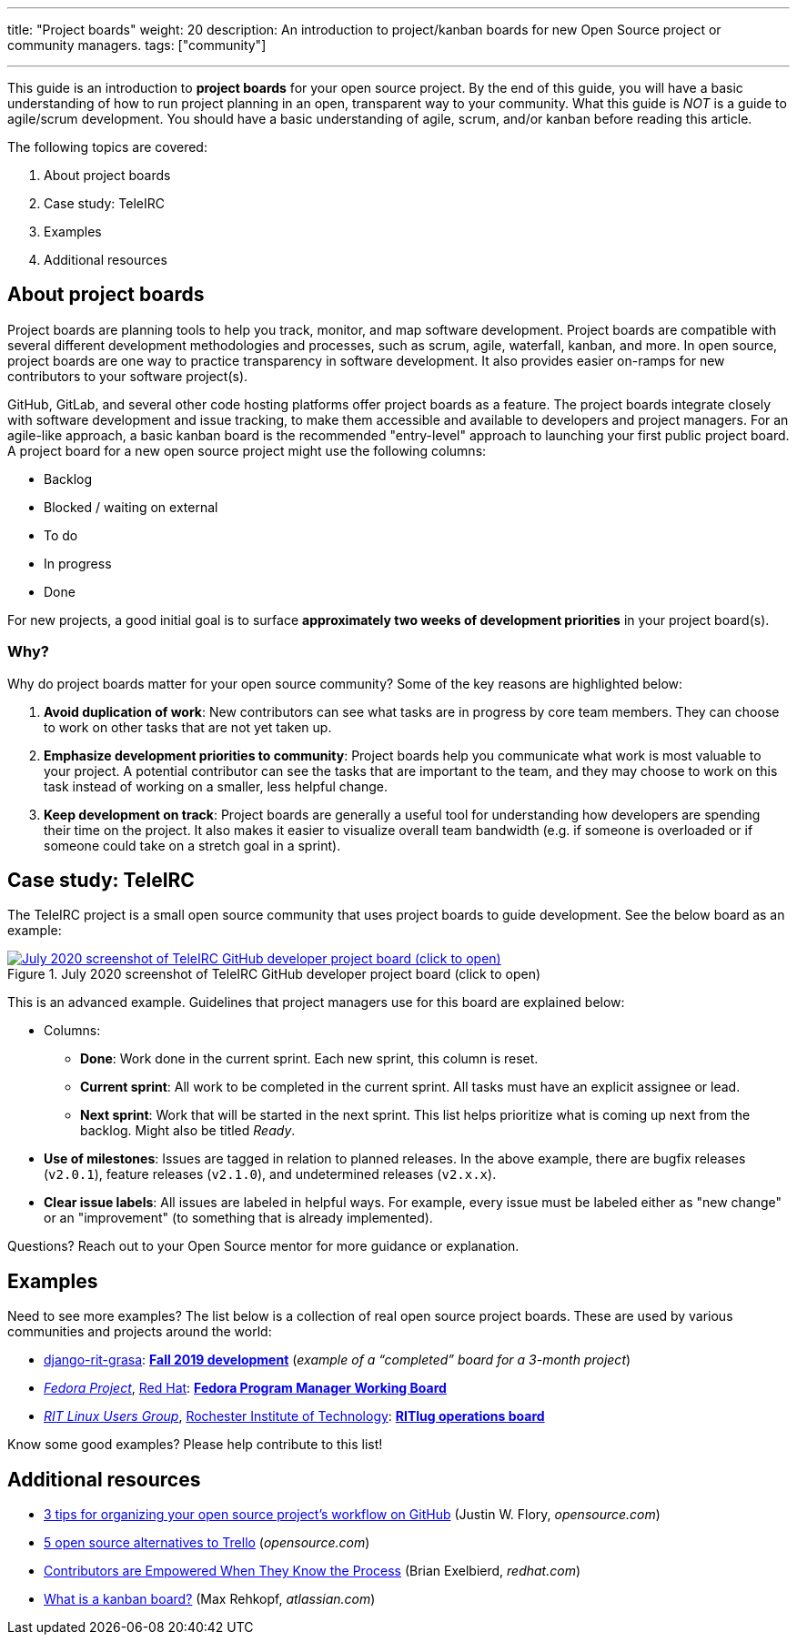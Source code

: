 ---
title: "Project boards"
weight: 20
description: An introduction to project/kanban boards for new Open Source project or community managers.
tags: ["community"]

---

This guide is an introduction to *project boards* for your open source project.
By the end of this guide, you will have a basic understanding of how to run project planning in an open, transparent way to your community.
What this guide is _NOT_ is a guide to agile/scrum development.
You should have a basic understanding of agile, scrum, and/or kanban before reading this article.

The following topics are covered:

:toc:

. About project boards
. Case study: TeleIRC
. Examples
. Additional resources


== About project boards

Project boards are planning tools to help you track, monitor, and map software development.
Project boards are compatible with several different development methodologies and processes, such as scrum, agile, waterfall, kanban, and more.
In open source, project boards are one way to practice transparency in software development.
It also provides easier on-ramps for new contributors to your software project(s).

GitHub, GitLab, and several other code hosting platforms offer project boards as a feature.
The project boards integrate closely with software development and issue tracking, to make them accessible and available to developers and project managers.
For an agile-like approach, a basic kanban board is the recommended "entry-level" approach to launching your first public project board.
A project board for a new open source project might use the following columns:

* Backlog
* Blocked / waiting on external
* To do
* In progress
* Done

For new projects, a good initial goal is to surface *approximately two weeks of development priorities* in your project board(s).

=== Why?

Why do project boards matter for your open source community?
Some of the key reasons are highlighted below:

. *Avoid duplication of work*:
  New contributors can see what tasks are in progress by core team members.
  They can choose to work on other tasks that are not yet taken up.
. *Emphasize development priorities to community*:
  Project boards help you communicate what work is most valuable to your project.
  A potential contributor can see the tasks that are important to the team, and they may choose to work on this task instead of working on a smaller, less helpful change.
. *Keep development on track*:
  Project boards are generally a useful tool for understanding how developers are spending their time on the project.
  It also makes it easier to visualize overall team bandwidth (e.g. if someone is overloaded or if someone could take on a stretch goal in a sprint).


== Case study: TeleIRC

The TeleIRC project is a small open source community that uses project boards to guide development.
See the below board as an example:

[link=https://github.com/RITlug/teleirc/projects/1?fullscreen=true]
image::/inventory/img/project-management/teleirc-project-board.png[July 2020 screenshot of TeleIRC GitHub developer project board (click to open),title="July 2020 screenshot of TeleIRC GitHub developer project board (click to open)"]

This is an advanced example.
Guidelines that project managers use for this board are explained below:

* Columns:
** *Done*:
   Work done in the current sprint.
   Each new sprint, this column is reset.
** *Current sprint*:
   All work to be completed in the current sprint.
   All tasks must have an explicit assignee or lead.
** *Next sprint*:
   Work that will be started in the next sprint.
   This list helps prioritize what is coming up next from the backlog.
   Might also be titled _Ready_.
* *Use of milestones*:
  Issues are tagged in relation to planned releases.
  In the above example, there are bugfix releases (`v2.0.1`), feature releases (`v2.1.0`), and undetermined releases (`v2.x.x`).
* *Clear issue labels*:
  All issues are labeled in helpful ways.
  For example, every issue must be labeled either as "new change" or an "improvement"
  (to something that is already implemented).

Questions?
Reach out to your Open Source mentor for more guidance or explanation.


== Examples

Need to see more examples?
The list below is a collection of real open source project boards.
These are used by various communities and projects around the world:

* https://github.com/jwflory/django-rit-grasa[django-rit-grasa]:
  https://github.com/jwflory/django-rit-grasa/projects/1?fullscreen=true[*Fall 2019 development*]
  (_example of a "`completed`" board for a 3-month project_)
* https://getfedora.org[_Fedora Project_], https://redhat.com[Red Hat]:
  https://teams.fedoraproject.org/project/bcotton-fpgm-working-board/kanban[*Fedora Program Manager Working Board*]
* https://ritlug.com[_RIT Linux Users Group_],
  https://www.rit.edu[Rochester Institute of Technology]:
  https://github.com/orgs/RITlug/projects/1?fullscreen=true[*RITlug operations board*]

Know some good examples?
Please help contribute to this list!


== Additional resources

* https://opensource.com/article/18/4/keep-your-project-organized-git-repo[3 tips for organizing your open source project’s workflow on GitHub]
  (Justin W. Flory, _opensource.com_)
* https://opensource.com/alternatives/trello[5 open source alternatives to Trello]
  (_opensource.com_)
* https://www.redhat.com/en/blog/contributors-are-empowered-when-they-know-process[Contributors are Empowered When They Know the Process]
  (Brian Exelbierd, _redhat.com_)
* https://www.atlassian.com/agile/kanban/boards[What is a kanban board?]
  (Max Rehkopf, _atlassian.com_)
